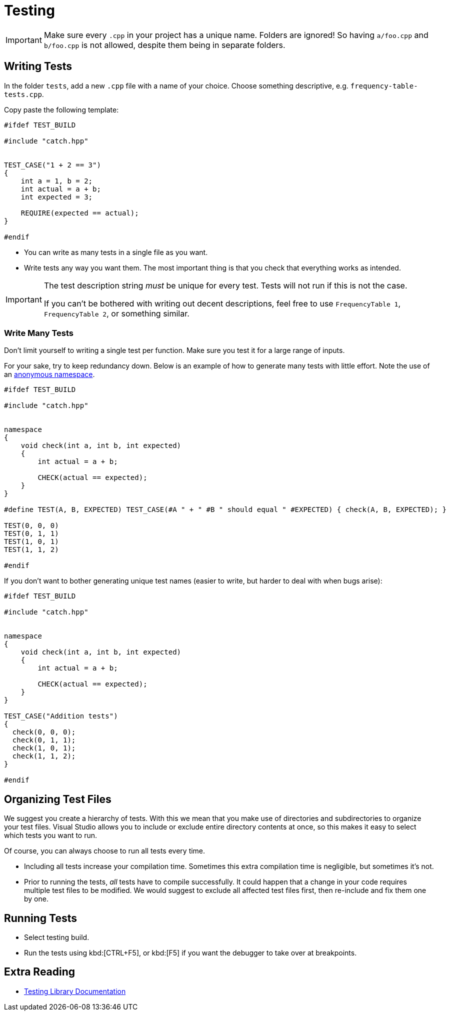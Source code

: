 # Testing

[IMPORTANT]
====
Make sure every `.cpp` in your project has a unique name.
Folders are ignored!
So having `a/foo.cpp` and `b/foo.cpp` is not allowed, despite them being in separate folders.
====

## Writing Tests

In the folder `tests`, add a new `.cpp` file with a name of your choice.
Choose something descriptive, e.g. `frequency-table-tests.cpp`.

Copy paste the following template:

[source,language="cpp"]
----
#ifdef TEST_BUILD

#include "catch.hpp"


TEST_CASE("1 + 2 == 3")
{
    int a = 1, b = 2;
    int actual = a + b;
    int expected = 3;

    REQUIRE(expected == actual);
}

#endif
----

* You can write as many tests in a single file as you want.
* Write tests any way you want them.
  The most important thing is that you check that everything works as intended.

[IMPORTANT]
====
The test description string _must_ be unique for every test.
Tests will not run if this is not the case.

If you can't be bothered with writing out decent descriptions, feel free to use `FrequencyTable 1`, `FrequencyTable 2`, or something similar.
====

[[many]]
### Write Many Tests

Don't limit yourself to writing a single test per function.
Make sure you test it for a large range of inputs.

For your sake, try to keep redundancy down.
Below is an example of how to generate many tests with little effort.
Note the use of an <<namespaces#anonymous,anonymous namespace>>.

[source,language='cpp']
----
#ifdef TEST_BUILD

#include "catch.hpp"


namespace
{
    void check(int a, int b, int expected)
    {
        int actual = a + b;

        CHECK(actual == expected);
    }
}

#define TEST(A, B, EXPECTED) TEST_CASE(#A " + " #B " should equal " #EXPECTED) { check(A, B, EXPECTED); }

TEST(0, 0, 0)
TEST(0, 1, 1)
TEST(1, 0, 1)
TEST(1, 1, 2)

#endif
----

If you don't want to bother generating unique test names (easier to write, but harder to deal with when bugs arise):

[source,language='cpp']
----
#ifdef TEST_BUILD

#include "catch.hpp"


namespace
{
    void check(int a, int b, int expected)
    {
        int actual = a + b;

        CHECK(actual == expected);
    }
}

TEST_CASE("Addition tests")
{
  check(0, 0, 0);
  check(0, 1, 1);
  check(1, 0, 1);
  check(1, 1, 2);
}

#endif
----

## Organizing Test Files

We suggest you create a hierarchy of tests.
With this we mean that you make use of directories and subdirectories to organize your test files.
Visual Studio allows you to include or exclude entire directory contents at once, so this makes it easy to select which tests you want to run.

Of course, you can always choose to run all tests every time.

* Including all tests increase your compilation time.
  Sometimes this extra compilation time is negligible, but sometimes it's not.
* Prior to running the tests, _all_ tests have to compile successfully.
  It could happen that a change in your code requires multiple test files to be modified.
  We would suggest to exclude all affected test files first, then re-include and fix them one by one.

## Running Tests

* Select testing build.
* Run the tests using kbd:[CTRL+F5], or kbd:[F5] if you want the debugger to take over at breakpoints.

## Extra Reading

* https://github.com/catchorg/Catch2/tree/v2.x[Testing Library Documentation]
